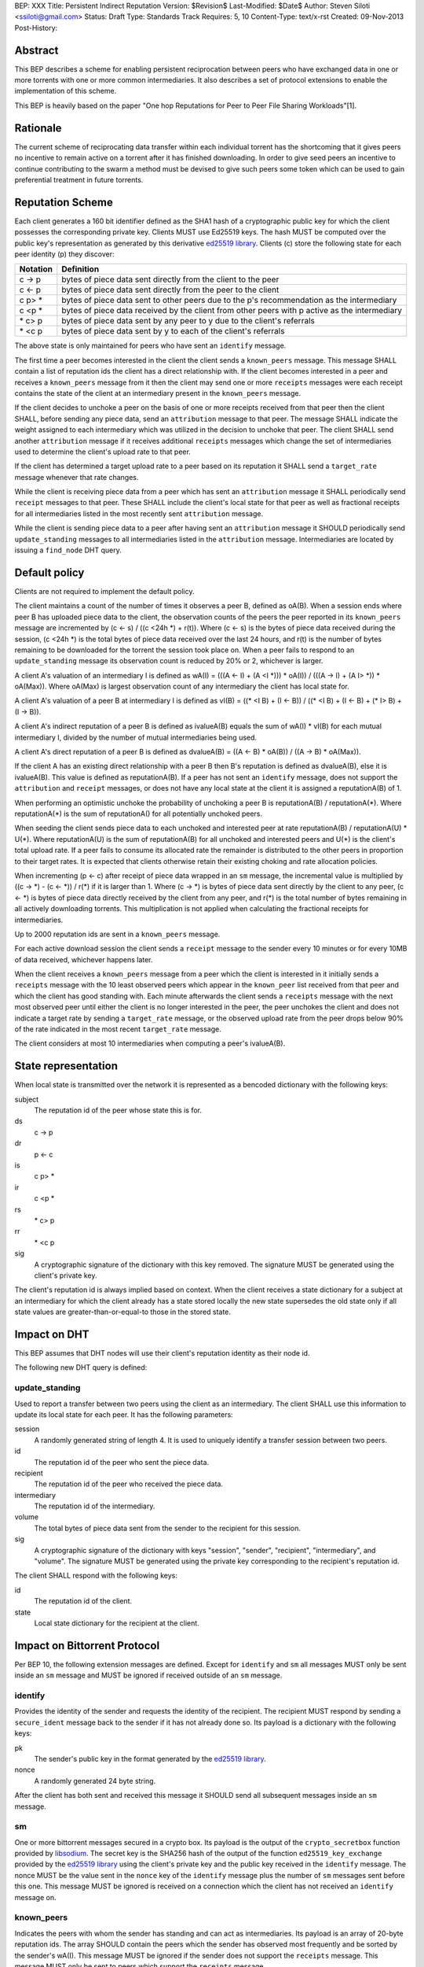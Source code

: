 BEP: XXX
Title: Persistent Indirect Reputation
Version: $Revision$
Last-Modified: $Date$
Author:  Steven Siloti <ssiloti@gmail.com>
Status:  Draft
Type:    Standards Track
Requires: 5, 10
Content-Type: text/x-rst
Created: 09-Nov-2013
Post-History:

Abstract
========

This BEP describes a scheme for enabling persistent reciprocation between peers who have exchanged data in one or more torrents with one or more common intermediaries.  It also describes a set of protocol extensions to enable the implementation of this scheme.

This BEP is heavily based on the paper "One hop Reputations for Peer to Peer File Sharing Workloads"[1].


Rationale
=========

The current scheme of reciprocating data transfer within each individual torrent has the shortcoming that it gives peers no incentive to remain active on a torrent after it has finished downloading.  In order to give seed peers an incentive to continue contributing to the swarm a method must be devised to give such peers some token which can be used to gain preferential treatment in future torrents.


Reputation Scheme
=================

Each client generates a 160 bit identifier defined as the SHA1 hash of a cryptographic public key for which the client possesses the corresponding private key. Clients MUST use Ed25519 keys.  The hash MUST be computed over the public key's representation as generated by this derivative `ed25519 library`_.  Clients (c) store the following state for each peer identity (p) they discover:


========    ==============================================================================================
Notation    Definition
========    ==============================================================================================
c -> p      bytes of piece data sent directly from the client to the peer
c <- p      bytes of piece data sent directly from the peer to the client
c p> *      bytes of piece data sent to other peers due to the p's recommendation as the intermediary
c <p *      bytes of piece data received by the client from other peers with p active as the intermediary
\* c> p     bytes of piece data sent by any peer to y due to the client's referrals
\* <c p     bytes of piece data sent by y to each of the client's referrals
========    ==============================================================================================

The above state is only maintained for peers who have sent an ``identify`` message.

The first time a peer becomes interested in the client the client sends a ``known_peers`` message.  This message SHALL contain a list of reputation ids the client has a direct relationship with.  If the client becomes interested in a peer and receives a ``known_peers`` message from it then the client may send one or more ``receipts`` messages were each receipt contains the state of the client at an intermediary present in the ``known_peers`` message.

If the client decides to unchoke a peer on the basis of one or more receipts received from that peer then the client SHALL, before sending any piece data, send an ``attribution`` message to that peer.  The message SHALL indicate the weight assigned to each intermediary which was utilized in the decision to unchoke that peer.  The client SHALL send another ``attribution`` message if it receives additional ``receipts`` messages which change the set of intermediaries used to determine the client's upload rate to that peer.

If the client has determined a target upload rate to a peer based on its reputation it SHALL send a ``target_rate`` message whenever that rate changes.

While the client is receiving piece data from a peer which has sent an ``attribution`` message it SHALL periodically send ``receipt`` messages to that peer.  These SHALL include the client's local state for that peer as well as fractional receipts for all intermediaries listed in the most recently sent ``attribution`` message.

While the client is sending piece data to a peer after having sent an ``attribution`` message it SHOULD periodically send ``update_standing`` messages to all intermediaries listed in the ``attribution`` message.  Intermediaries are located by issuing a ``find_node`` DHT query.


Default policy
==============

Clients are not required to implement the default policy.

The client maintains a count of the number of times it observes a peer B, defined as oA(B).  When a session ends where peer B has uploaded piece data to the client, the observation counts of the peers the peer reported in its ``known_peers`` message are incremented by (c <- s) / ((c <24h \*) + r(t)).  Where (c <- s) is the bytes of piece data received during the session, (c <24h \*) is the total bytes of piece data received over the last 24 hours, and r(t) is the number of bytes remaining to be downloaded for the torrent the session took place on.  When a peer fails to respond to an ``update_standing`` message its observation count is reduced by 20% or 2, whichever is larger.

A client A's valuation of an intermediary I is defined as wA(I) = (((A <- I) + (A <I \*))) \* oA(I)) / (((A -> I) + (A I> \*)) \* oA(Max)).  Where oA(Max) is largest observation count of any intermediary the client has local state for.

A client A's valuation of a peer B at intermediary I is defined as vI(B) = ((\* <I B) + (I <- B)) / ((\* <I B) + (I <- B) + (* I> B) + (I -> B)).

A client A's indirect reputation of a peer B is defined as ivalueA(B) equals the sum of wA(I) * vI(B) for each mutual intermediary I, divided by the number of mutual intermediaries being used.

A client A's direct reputation of a peer B is defined as dvalueA(B) = ((A <- B) \* oA(B)) / ((A -> B) \* oA(Max)).

If the client A has an existing direct relationship with a peer B then B's reputation is defined as dvalueA(B), else it is ivalueA(B).  This value is defined as reputationA(B).  If a peer has not sent an ``identify`` message, does not support the ``attribution`` and ``receipt`` messages, or does not have any local state at the client it is assigned a reputationA(B) of 1.

When performing an optimistic unchoke the probability of unchoking a peer B is reputationA(B) / reputationA(\*).  Where reputationA(\*) is the sum of reputationA() for all potentially unchoked peers.

When seeding the client sends piece data to each unchoked and interested peer at rate reputationA(B) / reputationA(U) * U(*).  Where reputationA(U) is the sum of reputationA(B) for all unchoked and interested peers and U(*) is the client's total upload rate.  If a peer fails to consume its allocated rate the remainder is distributed to the other peers in proportion to their target rates.  It is expected that clients otherwise retain their existing choking and rate allocation policies.

When incrementing (p <- c) after receipt of piece data wrapped in an ``sm`` message, the incremental value is multiplied by ((c -> \*) - (c <- \*)) / r(\*) if it is larger than 1.  Where (c -> \*) is bytes of piece data sent directly by the client to any peer, (c <- \*) is bytes of piece data directly received by the client from any peer, and r(\*) is the total number of bytes remaining in all actively downloading torrents.  This multiplication is not applied when calculating the fractional receipts for intermediaries.

Up to 2000 reputation ids are sent in a ``known_peers`` message.

For each active download session the client sends a ``receipt`` message to the sender every 10 minutes or for every 10MB of data received, whichever happens later.

When the client receives a ``known_peers`` message from a peer which the client is interested in it initially sends a ``receipts`` message with the 10 least observed peers which appear in the ``known_peer`` list received from that peer and which the client has good standing with.  Each minute afterwards the client sends a ``receipts`` message with the next most observed peer until either the client is no longer interested in the peer, the peer unchokes the client and does not indicate a target rate by sending a ``target_rate`` message, or the observed upload rate from the peer drops below 90% of the rate indicated in the most recent ``target_rate`` message.

The client considers at most 10 intermediaries when computing a peer's ivalueA(B).


State representation
====================

When local state is transmitted over the network it is represented as a bencoded dictionary with the following keys:

subject
    The reputation id of the peer whose state this is for.

ds
    c -> p

dr
    p <- c

is
    c p> *

ir
    c <p *

rs
    \* c> p

rr
    \* <c p

sig
    A cryptographic signature of the dictionary with this key removed.  The signature MUST be generated using the client's private key.

The client's reputation id is always implied based on context.  When the client receives a state dictionary for a subject at an intermediary for which the client already has a state stored locally the new state supersedes the old state only if all state values are greater-than-or-equal-to those in the stored state.


Impact on DHT
=============

This BEP assumes that DHT nodes will use their client's reputation identity as their node id.

The following new DHT query is defined:


update_standing
---------------
Used to report a transfer between two peers using the client as an intermediary. The client SHALL use this information to update its local state for each peer. It has the following parameters:

session
    A randomly generated string of length 4. It is used to uniquely identify a transfer session between two peers.

id
    The reputation id of the peer who sent the piece data.

recipient
    The reputation id of the peer who received the piece data.

intermediary
    The reputation id of the intermediary.

volume
    The total bytes of piece data sent from the sender to the recipient for this session.

sig
    A cryptographic signature of the dictionary with keys "session", "sender", "recipient", "intermediary", and "volume".  The signature MUST be generated using the private key corresponding to the recipient's reputation id.

The client SHALL respond with the following keys:

id
    The reputation id of the client.

state
    Local state dictionary for the recipient at the client.


Impact on Bittorrent Protocol
=============================

Per BEP 10, the following extension messages are defined. Except for ``identify`` and ``sm`` all messages MUST only be sent inside an ``sm`` message and MUST be ignored if received outside of an ``sm`` message.


identify
--------
Provides the identity of the sender and requests the identity of the recipient.  The recipient MUST respond by sending a ``secure_ident`` message back to the sender if it has not already done so.  Its payload is a dictionary with the following keys:

pk
    The sender's public key in the format generated by the `ed25519 library`_.

nonce
    A randomly generated 24 byte string.

After the client has both sent and received this message it SHOULD send all subsequent messages inside an ``sm`` message.

sm
--
One or more bittorrent messages secured in a crypto box.  Its payload is the output of the ``crypto_secretbox`` function provided by libsodium_.  The secret key is the SHA256 hash of the output of the function ``ed25519_key_exchange`` provided by the `ed25519 library`_ using the client's private key and the public key received in the ``identify`` message.  The nonce MUST be the value sent in the ``nonce`` key of the ``identify`` message plus the number of ``sm`` messages sent before this one.  This message MUST be ignored is received on a connection which the client has not received an ``identify`` message on.


known_peers
-----------
Indicates the peers with whom the sender has standing and can act as intermediaries.  Its payload is an array of 20-byte reputation ids.  The array SHOULD contain the peers which the sender has observed most frequently and be sorted by the sender's wA(I).  This message MUST be ignored if the sender does not support the ``receipts`` message.  This message MUST only be sent to peers which support the ``receipts`` message.


receipts
--------
Provides the recipient with proof of the sender's standing with one or more shared intermediaries.  Its payload is a dictionary whose keys are reputation ids and values are the state dictionaries of the sender at the corresponding intermediary.  This message SHOULD only be sent on a connection which the client has received a ``known_peers`` message.


attribution
-----------
Indicates which intermediaries a the sender considered when unchoking the recipient, and in what proportion each contributed to the decision.  Its payload is a dictionary whose keys are reputation ids and values are integers which MUST add up to 100.  This message MUST only be sent to peers which support the ``receipt`` message.  This message MUST be ignored if the sender does not support the ``receipt`` message.  Clients which implement this message MUST implement the ``update_standing`` DHT query.


target_rate
-----------
Tells the recipient what the sender's target upload rate to it is.  Its payload is an integer indicating the target upload rate in bytes/second for the recipient based on the recipient's reputation.  A value of 0 indicates the recipient's reputation does not determine the sender's upload rate.  This message is optional.  This message MUST only be sent on a connection which the sender has sent an ``attribution`` message.


receipt
-------
During a transfer this message is sent to provide proof of service to the sender.  Its payload is a dictionary with the following keys:

state
    The local state of the sender at the recipient.

receipts
    A list of dictionaries as described in the ``update_standing`` DHT query. One for each of the intermediaries listed in the ``attribution`` message.

This message MUST only be sent on a connection which the client has received an ``attribution`` message on.  This message MUST be ignored if received on a connection which the client has not sent an ``attribution`` message on.


Differences from One hop Reputations
====================================

Some key aspects in which this BEP deviates from the paper by Michael Piatek, et. al. are:

- The average rate from y to x is not part of the local state.
- No gossip bit is included in the list of potential intermediaries.
- Receipts are sent by the receiver to the sender at the receiver's leisure rather than requested by the sender.  This is so that receivers can control which intermediaries they wish to utilize based on their bandwidth needs.
- The existing rate based tit-for-tat system is retained while the client is downloading.  Volume based reputation is only used to determine upload rates while seeding and to guide optimistic unchoking.
- vI(B) is modified so that it can never be greater than 1. This so that intermediaries cannot create Sybil identities with arbitrarily large vI(B).
- wA(I) and dvalueA(B) take the observation count of the intermediary/direct peer into account.
- Known peers (top K sets) are sent lazily when the connection enters the appropriate state rather than exchanged at connection time.
- Direct transfer receipts are inflated based on the client's aggregate direct transfer ratio rather than using a fixed multiplier.


Copyright
=========

This document has been placed in the public domain.


.. [1] Michael Piatek, Tomas Isdal, Arvind Krishnamurthy, Thomas Anderson, "One hop Reputations for Peer to Peer File Sharing Workloads",
   NSDI 2008. https://www.usenix.org/legacy/event/nsdi08/tech/full_papers/piatek/piatek_html/

.. _ed25519 library: https://github.com/nightcracker/ed25519

.. _libsodium: https://github.com/jedisct1/libsodium


..
   Local Variables:
   mode: indented-text
   indent-tabs-mode: nil
   sentence-end-double-space: t
   fill-column: 70
   coding: utf-8
   End:


